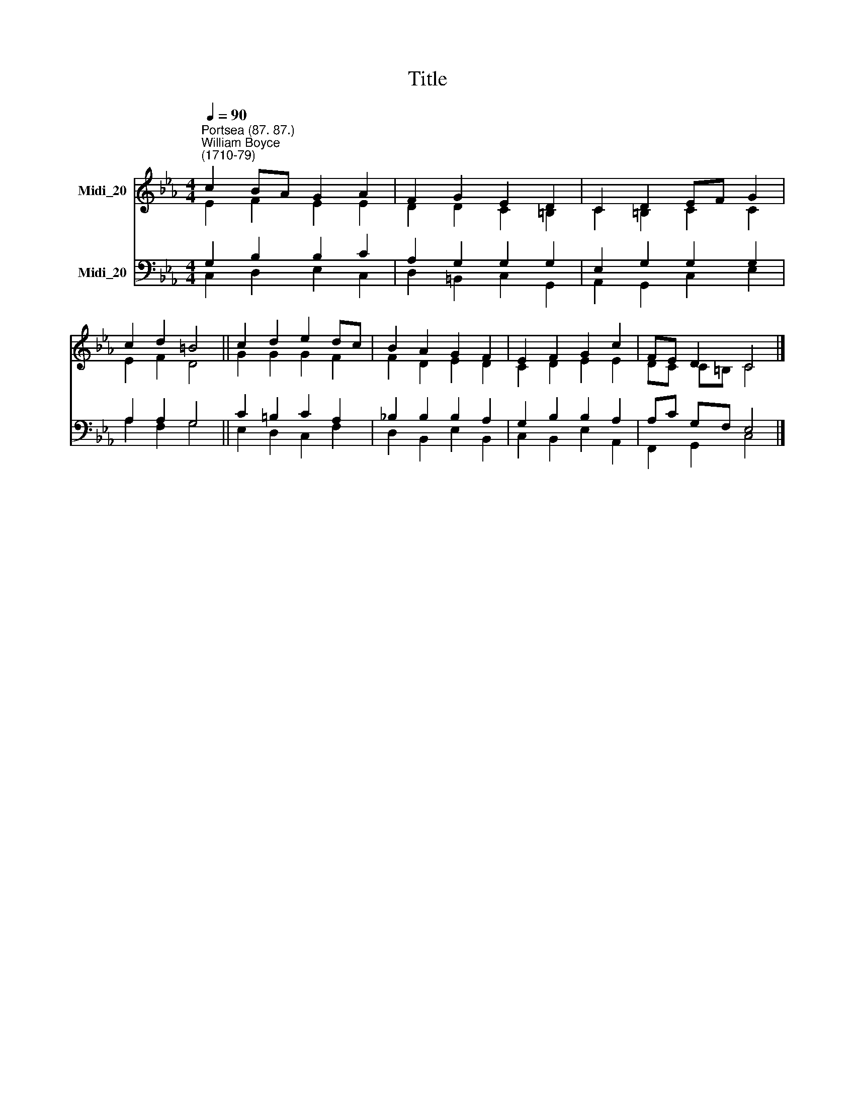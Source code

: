 X:1
T:Title
%%score ( 1 2 ) ( 3 4 )
L:1/8
Q:1/4=90
M:4/4
K:Eb
V:1 treble nm="Midi_20"
V:2 treble 
V:3 bass nm="Midi_20"
V:4 bass 
V:1
"^Portsea (87. 87.)""^William Boyce\n(1710-79)" c2 BA G2 A2 | F2 G2 E2 D2 | C2 D2 EF G2 | %3
 c2 d2 =B4 || c2 d2 e2 dc | B2 A2 G2 F2 | E2 F2 G2 c2 | FE D2 C4 |] %8
V:2
 E2 F2 E2 E2 | D2 D2 C2 =B,2 | C2 =B,2 C2 C2 | E2 F2 D4 || G2 G2 G2 F2 | F2 D2 E2 D2 | %6
 C2 D2 E2 E2 | DC C=B, C4 |] %8
V:3
 G,2 B,2 B,2 C2 | A,2 G,2 G,2 G,2 | E,2 G,2 G,2 G,2 | A,2 A,2 G,4 || C2 =B,2 C2 A,2 | %5
 _B,2 B,2 B,2 A,2 | G,2 B,2 B,2 A,2 | A,C G,F, E,4 |] %8
V:4
 C,2 D,2 E,2 C,2 | D,2 =B,,2 C,2 G,,2 | A,,2 G,,2 C,2 E,2 | A,2 F,2 G,4 || E,2 D,2 C,2 F,2 | %5
 D,2 B,,2 E,2 B,,2 | C,2 B,,2 E,2 A,,2 | F,,2 G,,2 C,4 |] %8

